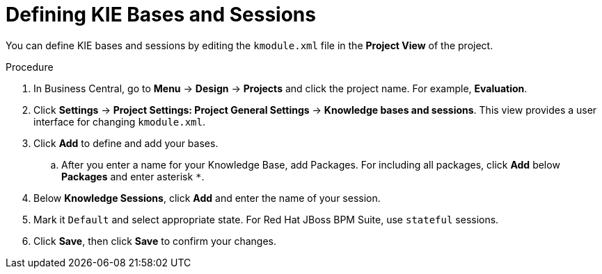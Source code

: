 [id='kie_bases_project_view_create_proc']

= Defining KIE Bases and Sessions

You can define KIE bases and sessions by editing the `kmodule.xml` file in the *Project View* of the project.

.Procedure
. In Business Central, go to *Menu* -> *Design* -> *Projects* and click the project name. For example, *Evaluation*.
. Click *Settings* -> *Project Settings: Project General Settings* -> *Knowledge bases and sessions*. This view provides a user interface for changing `kmodule.xml`.
. Click *Add* to define and add your bases.
.. After you enter a name for your Knowledge Base, add Packages. For including all packages, click *Add* below *Packages* and enter asterisk `*`.
. Below *Knowledge Sessions*, click *Add* and enter the name of your session.
. Mark it `Default` and select appropriate state. For Red Hat JBoss BPM Suite, use `stateful` sessions.
. Click *Save*, then click *Save* to confirm your changes.
